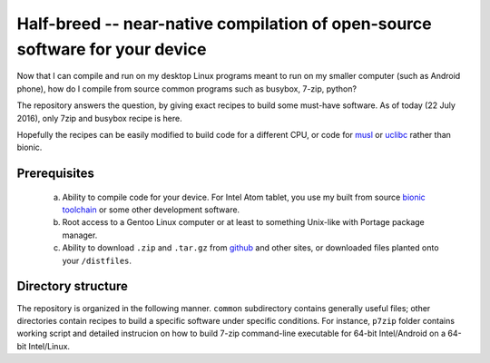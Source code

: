 Half-breed -- near-native compilation of open-source software for your device
==========

Now that I can compile and run on my desktop Linux programs meant to run on my smaller computer (such as Android phone), how do I compile from source common programs such as busybox, 7-zip, python?

The repository answers the question, by giving exact recipes to build some must-have software. As of today (22 July 2016), only 7zip and busybox recipe is here.

Hopefully the recipes can be easily modified to build code for a different CPU, or code for `musl <https://github.com/krisk0/alien-libc/tree/master/musl>`_ or `uclibc <https://github.com/krisk0/alien-libc/tree/master/uclibc>`_ rather than bionic.

Prerequisites
^^^^^^^^^^^^^
  a) Ability to compile code for your device. For Intel Atom tablet, you use my built from source `bionic toolchain <https://github.com/krisk0/pc-linux-android/>`_ or some other development software.
  
  b) Root access to a Gentoo Linux computer or at least to something Unix-like with Portage package manager.
  
  c) Ability to download ``.zip`` and ``.tar.gz`` from `github <https://github.com>`_ and other sites, or downloaded files planted onto your ``/distfiles``.

Directory structure
^^^^^^^^^^^^^^^^^^^
The repository is organized in the following manner. ``common`` subdirectory contains generally useful files; other directories contain recipes to build a specific software under specific conditions. For instance, ``p7zip`` folder contains working script and detailed instrucion on how to build 7-zip command-line executable for 64-bit Intel/Android on a 64-bit Intel/Linux.

